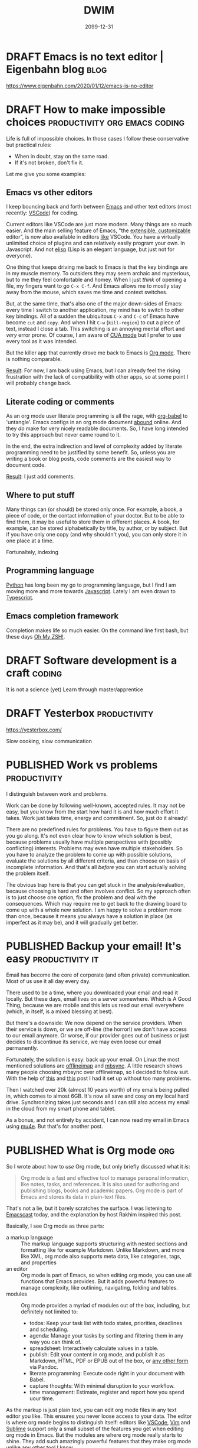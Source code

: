 #+TITLE: DWIM
#+ORGA_PUBLISH_KEYWORD: PUBLISHED
#+TODO: DRAFT(d) | PUBLISHED(p) CANCELLED(c)

* DRAFT Emacs is no text editor | Eigenbahn blog                       :blog:

https://www.eigenbahn.com/2020/01/12/emacs-is-no-editor

* DRAFT How to make impossible choices        :productivity:org:emacs:coding:

Life is full of impossible choices. In those cases I follow these conservative but practical rules:
- When in doubt, stay on the same road.
- If it's not broken, don't fix it.

Let me give you some examples:

** Emacs vs other editors

I keep bouncing back and forth between [[https://emacs.org][Emacs]] and other text editors (most recently: [[https://code.visualstudio.com/][VSCode]]) for coding.

Current editors like VSCode are just more modern. Many things are so much easier. And the main selling feature of Emacs, "the [[https://www.gnu.org/software/emacs/emacs-paper.html][extensible, customizable]] editor", is now also available in editors [[https://www.sublimetext.com/][like]] VSCode. You have a virtually unlimited choice of plugins and can relatively easily program your own. In Javascript. And not [[https://learnxinyminutes.com/docs/elisp/][elisp]] (Lisp is an elegant language, but just not for everyone).

One thing that keeps driving me back to Emacs is that the key bindings are in my muscle memory. To outsiders they may seem archaic and mysterious, but to me they feel comfortable and homey. When I just /think/ of opening a file, my fingers want to go =C-x C-f=. And Emacs allows me to mostly stay away from the mouse, which saves me time and context switches.

But, at the same time, that's also one of the major down-sides of Emacs: every time I switch to another application, my mind has to switch to other key bindings. All of a sudden the ubiquitous =C-x= and =C-c= of Emacs have become =cut= and =copy=. And when I hit =C-w= (=kill-region=) to cut a piece of text, instead I close a tab. This switching is an annoying mental effort and /very/ error prone. Of course, I am aware of [[https://www.gnu.org/software/emacs/manual/html_node/emacs/CUA-Bindings.html][CUA mode]] but I prefer to use every tool as it was intended.

But the killer app that currently drove me back to Emacs is [[/what-is-org-mode][Org mode]]. There is nothing comparable.

_Result_: For now, I am back using Emacs, but I can already feel the rising frustration with the lack of compatibility with other apps, so at some point I will probably change back.

** Literate coding or comments

As an org mode user literate programming is all the rage, with [[https://orgmode.org/worg/org-contrib/babel/intro.html][org-babel]] to 'untangle'. Emacs configs in an org mode document [[https://www.google.com/search?q=org+mode+emacs+config][abound]] online. And they /do/ make for very nicely readable documents. So, I have long intended to try this approach but never came round to it.

In the end, the extra indirection and level of complexity added by literate programming need to be justified by some benefit. So, unless you are writing a book or blog posts, code comments are the easiest way to document code.

_Result_: I just add comments.

** Where to put stuff

Many things can (or should) be stored only once. For example, a book, a piece of code, or the contact information of your doctor. But to be able to find them, it may be useful to store them in different places. A book, for example, can be stored alphabetically by title, by author, or by subject. But if you have only one copy (and why shouldn't you), you can only store it in one place at a time.

Fortunaltely, indexing

** Programming language

 [[https://www.python.org/][Python]] has long been my go to programming language, but I find I am moving more and more towards [[https://developer.mozilla.org/en-US/docs/Web/JavaScript][Javascript]]. Lately I am even drawn to [[http://www.typescriptlang.org/][Typescript]].

** Emacs completion framework

Completion makes life so much easier. On the command line first bash, but these days [[https://ohmyz.sh/][Oh My ZSH!]].

* DRAFT Software development is a craft                                  :coding:

It is not a science (yet)
Learn through master/apprentice

* DRAFT Yesterbox                                              :productivity:

https://yesterbox.com/

Slow cooking, slow communication

* PUBLISHED Work vs problems                                   :productivity:
CLOSED: [2020-02-11 di 20:59]

I distinguish between work and problems.

Work can be done by following well-known, accepted rules. It may not be easy, but you know from the start how hard it is and how much effort it takes. Work just takes time, energy and commitment. So, just do it already!

There are no predefined rules for problems. You have to figure them out as you go along. It's not even clear how to know which solution is best, because problems usually have multiple perspectives with (possibly conflicting) interests. Problems may even have multiple stakeholders. So you have to analyze the problem to come up with possible solutions, evaluate the solutions by all different criteria, and than choose on basis of incomplete information. And that's all /before/ you can start actually solving the problem itself.

The obvious trap here is that you can get stuck in the analysis/evaluation, because choosing is hard and often involves conflict. So my approach often is to just choose one option, fix the problem and deal with the consequences. Which may require me to get back to the drawing board to come up with a whole new solution. I am happy to solve a problem more than once, because it means you always have a solution in place (as imperfect as it may be), and it will gradually get better.

* PUBLISHED Backup your email! It's easy                    :productivity:it:
CLOSED: [2020-02-10 ma 11:39]

Email has become the core of corporate (and often private) communication. Most of us use it all day every day.

There used to be a time, where you downloaded your email and read it locally. But these days, email lives on a server somewhere. Which is A Good Thing, because we are mobile and this lets us read our email everywhere (which, in itself, is a mixed blessing at best).

But there's a downside: We now depend on the service providers. When their service is down, or we are off-line (the horror!) we don't have access to our email anymore. Or worse, if our provider goes out of business or just decides to discontinue its service, we may even loose our email permanently.

Fortunately, the solution is easy: back up your email. On Linux the most mentioned solutions are [[http://www.offlineimap.org/][offlineimap]] and [[http://isync.sourceforge.net/][mbsync]]. A little research shows many people choosing mbsync over offlineimap, so I decided to follow suit. With the help of [[http://fengxia.co.s3-website-us-east-1.amazonaws.com/mbsync%20mu4e%20email.html][this]] and [[https://ryanwhittingham.com/using-multiple-email-accounts-with-mu4e/][this]] post I had it set up without too many problems.

Then I watched over 20k (almost 10 years worth) of my emails being pulled in, which comes to almost 6GB. It's now all save and cosy on my local hard drive. Synchronizing takes just seconds and I can still also access my email in the cloud from my smart phone and tablet.

As a bonus, and not entirely by accident, I can now read my email in Emacs using [[https://www.djcbsoftware.nl/code/mu/mu4e.html][mu4e]]. But that's for another post.

* PUBLISHED What is Org mode                                            :org:
CLOSED: [2020-02-07 vr 09:23]

So I wrote about how to [[10 minute org mode 101][use]] Org mode, but only briefly discussed what it /is/:

#+BEGIN_QUOTE
Org mode is a fast and effective tool to manage personal information, like notes, tasks, and references. It is also used for authoring and publishing blogs, books and academic papers. Org mode is part of Emacs and stores its data in plain-text files.
#+END_QUOTE

That's not a lie, but it barely scratches the surface. I was listening to [[https://emacscast.org/episode_3/][Emacscast]] today, and the explanation by host Rakhim inspired this post.

Basically, I see Org mode as three parts:

- a markup language :: The markup language supports structuring with nested sections and formatting like for example Markdown. Unlike Markdown, and more like XML, org mode also supports meta data, like categories, tags, and properties
- an editor :: Org mode is part of Emacs, so when editing org mode, you can use all functions that Emacs provides. But it adds powerful features to manage complexity, like outlining, navigating, folding and tables.
- modules :: Org mode provides a myriad of modules out of the box, including, but definitely not limited to:
  - todos: Keep your task list with todo states, priorities, deadlines and scheduling.
  - agenda: Manage your tasks by sorting and filtering them in any way you can think of.
  - spreadsheet: Interactively calculate values in a table.
  - publish: Edit your content in org mode, and publish it as Markdown, HTML, PDF or EPUB out of the box, or [[https://github.com/kawabata/ox-pandoc][any other form]] via Pandoc.
  - literate programming: Execute code right in your document with Babel.
  - capture thoughts: With minimal disruption to your workflow.
  - time management: Estimate, register and report how you spend uour time.

As the markup is just plain text, you can edit org mode files in any text editor you like. This ensures you never loose access to your data. The editor is where org mode begins to distinguish itself: editors like [[https://github.com/vscode-org-mode/vscode-org-mode][VSCode]], [[https://github.com/jceb/vim-orgmode][Vim]] and [[https://packagecontrol.io/packages/orgmode][Sublime]] support only a small subset of the features you get when editing org mode in Emacs. But the modules are where org mode really starts to shine. They add such amazingly powerful features that they make org mode unlike any other tool I know.

The strength of these modules is that they are +integrated+ loosely coupled. By that I mean they have maximum cohesion and minimum dependency. And by that I mean that the modules form a suite where every tool works together with the others, but the do not /need/ each other. This way you can gradually add modules to get an ever richer experience and truly [[http://doc.norang.ca/org-mode.html][Organize Your Life In Plain Text!]]

* PUBLISHED Peter Principle for assholes                       :organisation:
CLOSED: [2020-02-06 do 08:38]

The [[https://en.wikipedia.org/wiki/Peter_principle][Peter Principle]] states:

#+BEGIN_QUOTE
  people in a hierarchy tend to rise to their "level of incompetence"
#+END_QUOTE

It boils down to this: when you are competent at your job, you are promoted until you're /not/ competent anymore.

But I think something more sinister is at play here. In [[http://www.dilbert.com/][The Dilbert Principle]] Scott Adams suggests that the main task of management is to "Eliminate the Assholes". However, my view is that management /are/ the assholes. Nothing personal, so let me explain.

We are all constantly working for (1) our own position and (2) the higher good. Working for our own position may mean making our work as enjoyable as possible, maximizing status/income/power, or anything that you want to achieve for yourself. The higher good is the reason your job exists in the first place: the business of your customers, some political ideal, or a charity.

Most people most of the time look for a middle ground between their own position and the higher good. They try to strike a balance where the one not does not harm the other. But sometimes this doesn't work and you have to make a choice. For example, if you stand up for an important but unpopular policy, it may help the higher good, but it may harm your position.

This also works in unexpected ways. For example, if you work late to provide a critical feature for your client before its deadline, you would think this would help both the higher good and your position. But the latter is rarely the case. We are often not rewarded for extra effort we put in. Why is this?

I think this is because some people do /not/ balance their own position and the higher good, but instead choose just one of these. In particular, some people focus exclusively on their own position, and work for their own promotion only. So in the contest for income, status or power, these people win from anyone who divide their focus between their position and the higher good.

It is just as in sports: to really make it to the top, you have to sacrifice everything and everyone and put all your effort into becoming the best you can be at your chosen sport. This doesn't mean success is guaranteed if you do that (in fact, chances are remote), because others who do the same may have more talent. But it /does/ mean you will be more successful than people with similar talent who do not dedicate their life.

In organizations this works the same: in the end not only talent, but also dedication decides who makes it to the top. And don't let the word "talent" fool you here. I do not mean the talent to care for the elderly, build good software or make beautiful things. I mean the talent /to make it to the top/!

So in the end, ruthless career tigers will bubble up the hierarchy and rule the rest of us. Not because they are good care-takers, engineers or even managers, but because they are better at and more dedicated to promoting their own position. Even well-meaning managers (fortunately most of them) are no match and will be stuck in mid-level management.

This may sound cynical, and maybe it is, but I find it gives me peace. I am an engineer and like to build useful and beautiful things. That means I can't compete with people who's only objective it is to move up. So, I won't. I try to stay away from people and situations that focus to much on their own position, and build my professional life in such a way that it is as satisfying and enjoyable as possible.

* PUBLISHED 10 minute org mode 101                                      :org:
CLOSED: [2020-02-02 za 08:38]

[[https://orgmode.org/][Org mode]] is a fast and effective tool to manage personal information, like notes, tasks, and references. It is also used for authoring and publishing blogs, books and academic papers. Org mode is part of [[https://www.gnu.org/software/emacs][Emacs]] and stores its data in plain-text files.

A versatile tool like org mode can be an intimidating beast. So, here is my org mode 101 to get you up to speed in 10 minutes flat[fn:To make this possible, I will stick to the essential commands, and leave customization for another post.].

** Editing

Org mode allows you to structure your files by using headings. Simply create a heading by beginning a line with an asterisk (\ast). Headings can be nested by adding asterisks (\ast\ast\ast for a level three heading). This way you can build an infinitely branching hierarchical tree of information. You can move headings around with =M-<arrow>= and whole subtrees with =S-M-<arrow>=.

Headings mark the beginning of a section. Within those sections can be metadata, text or further subtrees. The metadata is a whole new topic, so for now we will stick with text. The basic mark up of text looks like this:

#+BEGIN_SRC org
*Markup: *bold*, /italic/, _underlined_, +strikethrough+, =verbatim=, ~code~

- list
  + nested list
    1. Numbered list
#+END_SRC

Which shows as:

Markup: *bold*, /italic/, _underlined_, +strikethrough+, =verbatim=, ~code~

- list
  + other list
    1. Numbered list (cycle list types with =S-<left/right>=)

** Tasks

You can mark headers as tasks by using =S-<arrow>=. Left/right changes the todo state (shown by keywords like TODO and DONE), while up/down changes the todo priority (A for highest, C for lowest).

You can schedule a task using =C-c C-s= and set a deadline using =C-c C-d=.

** Tags

You can assign tags to headers using =C-c C-q=. A tag can be almost any text you like. I use:
- the projects the section belongs to starting with a =%= (like =%blog= and =%killer_app=),
- the person the section is relevant to starting with =@= (like =@alice= and =@bob=), or
- the context[fn:A concept from GTD] where I can work on the task starting with =#= (like =#office= and =#home)=.
By using special markers in tags, I can more easily find the headlines I am looking for.

** Capture

Org mode comes with a ton of its own [[https://orgmode.org/orgcard.pdf][key bindings]], and [[https://orgmode.org/guide/Introduction.html][advices]] to add three of your own. One of those is =C-c c= for [[https://orgmode.org/guide/Capture.html][Capturing]], which allows you to quickly jot down notes, so you can forget them, because org mode won't. All with minimal disruption of your workflow.

Once you're done entering text, you can store it in its default location using =C-c C-c= or refile and choose your own destination using =C-c C-w=.

** Agenda

After a while you will find that your tasks become unmanageable. So, one other custom binding org mode [[https://orgmode.org/guide/Introduction.html][advices]] is =C-c a= for [[https://orgmode.org/worg/org-tutorials/advanced-searching.html][Agenda]], which provides well-organized views of your tasks.

This is a life saver! It allows me to just dump all my tasks on one big heap and manage them through the agenda. I never bother to structure or cleanup my tasks. Searching is far more efficient than organizing[fn:See also [[https://karl-voit.at/2020/01/25/avoid-complex-folder-hierarchies/][public voit]]]!

** Categories

Each file and each header can belong to exactly one category. You can define the category by adding =#+CATEGORY:= at the start of a file or a property drawer below a header:
#+BEGIN_SRC org
:PROPERTIES:
:CATEGORY: Journal
:END:
#+END_SRC

Categories are an extra tool to structure your agenda views. I use these:
- PKB[fn:Personal Knowledge Base]
- Work
- Journal
- Links

** Further reading

Here are some references from beginner to advanced:
1. [[https://orgmode.org/worg/org-tutorials/org4beginners.html][Org4Beginners]] to get a quick overview of what org mode can do: editing, navigating
2. [[http://thagomizer.com/blog/2017/03/16/five-useful-org-mode-features.html][5 useful features]] with info about tables, tags, embedded code
3. [[http://emacslife.com/blog-posts/2014-01-13-tips-learning-org-mode-emacs.html][Emacs Life]] tips for learning org mode
5. [[https://orgmode.org/orgcard.pdf][RefCard]] a 2-page PDF with a load of key bindings ([[https://orgmode.org/orgcard.txt][text version]])
6. [[https://orgmode.org/guide/][Guide]] a compact version of the manual with all the essentials
7. [[https://karl-voit.at/2019/09/25/using-orgmode/][UOMF]] Using Org Mode Features
8. [[https://orgmode.org/worg/][Community]] documentation at Worg
9. [[https://orgmode.org/manual/][Manual]] everything you could ever want to know about org mode
10. [[http://ehneilsen.net/notebook/orgExamples/org-examples.html][Cookbook]] examples of advanced topics like diagrams and spreadsheets

* PUBLISHED Migrated to org                                        :org:meta:
CLOSED: [2020-02-02 zo 08:36]

I migrated [[/setting-up-this-blog][my setup]] of this blog to [[https://orgmode.org/][org mode]], using [[https://www.gatsbyjs.org/packages/gatsby-transformer-orga/][gatsby-transformer-orga]]. My source now lives in a single org mode file. Great!

My workflow is now really simple:

1. To add a post, I add a heading in my org file.
2. I change its status to =PUBLISHED= (org mode automatically records a timestamp).
3. I commit and push.
4. After a couple of minutes, Github has generated my new website.

* CANCELLED VSCode Shortcuts                            :coding:productivity:
CLOSED: [2020-12-16 za 19:43]
:PROPERTIES:
:ID:       5de52e07-002b-45d0-aa38-60c307480fb1
:END:

As [[/2020-01-01-about%20me][indicated]] I bounce back and forth between [[https://emacs.org][Emacs]] and [[https://code.visualstudio.com/][VSCode]] for coding.

Current editors like VSCode are just more modern. Many things are so much easier. And the main selling feature of Emacs, "/the [[https://www.gnu.org/software/emacs/emacs-paper.html][extensible, customizable]] editor/", is now also available in editors [[https://www.sublimetext.com/][like]] VSCode. You have a virtually unlimited choice of plugins and can relatively easily program your own. In Javascript. And not [[https://learnxinyminutes.com/docs/elisp/][elisp]][fn:1].

The one thing[fn:2] that keeps driving me back to Emacs is that the key bindings are in my muscle memory. To outsiders they seem archaic and mysterious, but to me they feel comfortable and homey. When I just /think/ of opening a file, my fingers want to go =Ctrl-X Ctrl-F=. And Emacs allows me to mostly stay away from the mouse, which saves me time and context switches.

Today I read [[https://dev.to/devmount/23-lesser-known-vs-code-shortcuts-as-gif-80][this post]] and it hit me that I could try to learn shortcuts in VSCode like I did in Emacs. I am sure that many of the things I do with the keyboard in Emacs can also be done in VSCode. So, I will try to add one shortcut every day to my repertoire.

To get me going, these are some useful resources:

- =Ctrl-K Ctrl-R= in VSCode opens the keyboard reference for your platform
- =Ctrl-K Ctrl-S= in VSCode opens the [[https://code.visualstudio.com/docs/getstarted/keybindings][keyboard shortcuts editor]] which initially shows the list of all defined key bindings
- =Ctrl-Shft-P= opens the searchable command palette, which shows keyboard shortcuts for every command
- Type =tips= in the command palette, and you get [[https://code.visualstudio.com/docs/getstarted/tips-and-tricks][Help, Tips & Tricks]]

Keys:

| Date           | Key binding               | Effect                  |
|----------------+---------------------------+-------------------------|
| <2020-01-17>   | =Ctrl-Alt-Shft NumDown=   | copy line to below      |
| <2020-01-20>   | =Alt-Down=                | move line down          |
| <2020-01-21>   | =Ctrl-R R=                | NPM rerun last script   |

[fn:1] Lisp is an elegant language, but just not for everyone.

[fn:2] Well... actually /one/ of the things, but that's for another
       post.

* PUBLISHED Node Streams                                      :node:research:
CLOSED: [2020-01-13 ma 19:41]

I am looking into a way to do ETL (Extract, Transform, Load) in Node. It seams to me that Streams are a very natural way to do this. However, Streams only seem to support simple pipelines of the form:

#+BEGIN_SRC js
    const fs = require('fs');
    const zlib = require('zlib');

    fs.createReadStream('./file.txt')                // read a file
      .pipe(zlib.createGzip())                       // zip it
      .pipe(fs.createWriteStream('./file.txt.gz'));  // and write it
#+END_SRC

In a diagram this would look like:

#+CAPTION: flow diagram of a pipe
[[file:pipe.png]]

But imagine I want to zip a file and mark it if it fails an expected checksum. In a diagram, that would look like:

#+CAPTION: flow diagram of a network
[[file:network.png]]

In order to do that, I would need Stream operations like =split= and =join=, but these don't seem to exist.

Let's figure out how to do this!

* PUBLISHED Setting up this blog                                  :meta:tech:
CLOSED: [2020-01-12 zo 19:40]

I have been looking for a platform to blog. It should support...

- templates,
- comments,
- tags,
- archive,
- feeds (RSS or Atom) and
- search.

On the technical side, I [[/2020-01-01-about%20me/][want]] it to...

- be open source,
- allow me to edit the posts locally in any editor I please (which
  requires flat-file input),
- support Markdown and (preferably) Org-mode input,
- maintain version history of the content,
- deploy to Github Pages (which requires output a site without
  backend)),
- be as free of tracking, ads or vendor lock-in as possible.

I have looked into e.g. [[https://getnikola.com/][Nikola]], [[https://orgmode.org/manual/Publishing.html][org-publish]], [[https://jekyllrb.com/][Jekyll]] and the likes, but never really liked
one.

So now I have decided to see if I can start one from scratch, based on
[[http://gatsbyjs.org/][Gatsby]]:

1. I started off with this [[https://www.freecodecamp.org/news/build-a-developer-blog-from-scratch-with-gatsby-and-mdx/][excellent tutorial]].
2. I added a [[https://github.com/marketplace/actions/deploy-to-github-pages][Github pages publish workflow]] (inspired by [[https://github.com/orgapp/gatsby-starter-orga/blob/master/.github/workflows/ci.yml][gatsby-starter-olga]]). I also needed to [[https://help.github.com/en/github/authenticating-to-github/creating-a-personal-access-token-for-the-command-line][create a personal access token]] and [[https://help.github.com/en/actions/automating-your-workflow-with-github-actions/creating-and-using-encrypted-secrets][store it as a secret]].
3. I added comments, using [[https://utteranc.es/][utteranc.es]] through [[https://github.com/b6pzeusbc54tvhw5jgpyw8pwz2x6gs/react-utterances][react-utterances]].
4. I added tags, archive and pinned pages myself.
5. I added RSS feeds using [[https://www.gatsbyjs.org/packages/gatsby-plugin-feed/][gatsby-plugin-feed]].

Based on the Gatsby page about [[https://www.gatsbyjs.org/docs/adding-search/][adding search]] it seems you need some backend for search. As I don't want a backend, the blog will not have a search feature for now.

[[/migrated-to-org][Update Feb 2, 2020]]: I migrated to org mode.

Feel free to check [[https://github.com/randomrambler/dwim][Github]] for all the gory details.

* PUBLISHED Package management                                       :coding:
CLOSED: [2020-01-04 za 19:40]

In /IEEE Computer magazine/ of March 1998 the original developer or Tcl/TK, John Ousterhout, [[http://www.tcl.tk/doc/scripting.html][wrote]]:

#+BEGIN_QUOTE
Scripting languages are designed for /gluing/ applications; they use typeless approaches to achieve a higher level of programming and more rapid application development than system programming languages. Increases in computer speed and changes in the application mix are making scripting languages more and more important for applications of the future.
#+END_QUOTE

I think that more than 20 years later we can confirm that Ousterhout was right. Programming has been transformed from writing everything yourself from scratch, to finding the right components, configuring them and combining them with some code of your own. And, although strongly typed and compiled languages like Java and C# persist, scripting languages like Javascript and Python [[https://octoverse.github.com/#top-languages][top]] the [[https://insights.stackoverflow.com/survey/2019#most-popular-technologies][charts]].

When I learned to program (/oldtimer speaking/), there was no Internet. If I wanted to use code written by others, I bought a magazine and painstakingly copied the printed code into my trusted [[https://codeincomplete.com/posts/c64-manual-nostalgia/][C64]]. And when I say "copy", I do not mean =cp file.bas=, but [[https://en.wikipedia.org/wiki/Type-in_program][typing]] the code one character at a time. When I was really 'lucky' I had to type long lists of meaningless numbers representing machine code. The result would be blazing fast, but hardly ever worked, because typos were almost inevitable.

[[./type-in-listing.png]]
[[http://www.ourdigitalheritage.org/archive/playitagain/why-write-a-commodore-64-game-today/][src]]

To me, the biggest innovation in programming of the last decade is package managers like [[https://pipenv.kennethreitz.org/][pipenv]] and [[https://yarnpkg.com/][yarn]], which make finding, installing and maintaining packages a breeze. And to top it off, documentation has improved dramatically over the last couple of years.
* PUBLISHED About me                                           :meta:private:
CLOSED: [2020-01-01 wo 19:40]
:PROPERTIES:
:PINNED:   t
:END:

/Latest update: January 16, 2020/

I am a software engineer, living in the Netherlands. I was born almost 50 years ago.

I develop software; mostly websites, but also the occasional CLI or daemon. [[https://www.python.org/][Python]] has long been my go to programming language, but I find I am moving more and more towards [[https://developer.mozilla.org/en-US/docs/Web/JavaScript][Javascript]]. Lately I am even drawn to [[http://www.typescriptlang.org/][Typescript]].

I prefer /open technologies/: I use open source software (OSS) whenever I can. And practically the only times that I can't, involve working together with others on Microsoft Office documents. My preferred tools include:

- [[https://www.ubuntu.com/][Ubuntu]], but sometimes I need to work on Windows. Therefore, all my tools preferably work on both.
- I bounce back and forth between [[https://emacs.org][Emacs]] and [[https://code.visualstudio.com/][VSCode]] for code editing.
- [[https://git-scm.com/doc][Git]] for version management and [[https://github.com/otech-nl][Github]] for sharing my code, issue management, and (Kanban) boards.
- [[https://www.docker.com/][Docker]] for managing development environments when [[https://pipenv.kennethreitz.org/][pipenv]] or [[https://yarnpkg.com/][yarn]] are not enough.
- [[file:orgmode.org][org-mode]] and sometimes [[https://daringfireball.net/projects/markdown/syntax][Markdown]] for plain text editing.

Have a look at [[/setting-up-this-blog/][this]] blog post to find out how I set up this blog.

* DRAFT Test post                                                      :meta:
:PROPERTIES:
:ID:       b5d76ebc-ac1f-4d9a-aaaf-68166835322f
:END:
#+date: 2099-12-31
#+published: nil
#+tags: [meta]

This is a test post. It normally shouldn't show in production.
